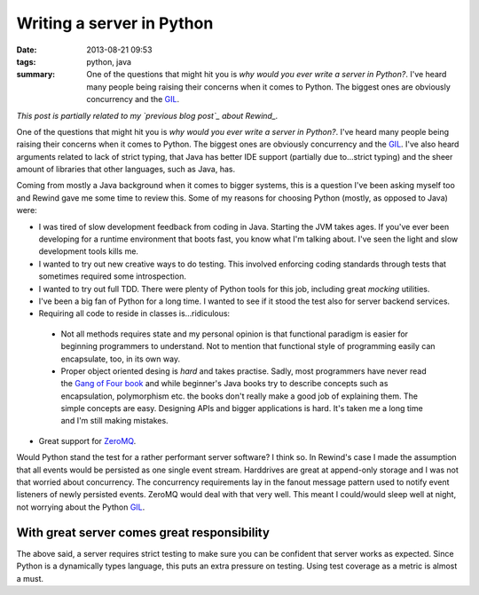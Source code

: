 Writing a server in Python
##########################

:date: 2013-08-21 09:53
:tags: python, java
:summary:
    One of the questions that might hit you is *why would you ever write
    a server in Python?*. I've heard many people being raising their
    concerns when it comes to Python. The biggest ones are obviously
    concurrency and the GIL_.

*This post is partially related to my `previous blog post`_ about
Rewind_.*

.. _previous blog post: |filename|CQRS-time-to-rewind.rst
.. _Rewind: http://www.github.com/JensRantil/rewind

One of the questions that might hit you is *why would you ever write a
server in Python?*. I've heard many people being raising their concerns
when it comes to Python. The biggest ones are obviously concurrency and
the GIL_. I've also heard arguments related to lack of strict typing,
that Java has better IDE support (partially due to...strict typing) and
the sheer amount of libraries that other languages, such as Java, has.

Coming from mostly a Java background when it comes to bigger systems,
this is a question I've been asking myself too and Rewind gave me some
time to review this. Some of my reasons for choosing Python (mostly, as
opposed to Java) were:

* I was tired of slow development feedback from coding in Java. Starting
  the JVM takes ages. If you've ever been developing for a runtime
  environment that boots fast, you know what I'm talking about. I've seen
  the light and slow development tools kills me.

* I wanted to try out new creative ways to do testing. This involved
  enforcing coding standards through tests that sometimes required some
  introspection.

* I wanted to try out full TDD. There were plenty of Python tools for
  this job, including great `mocking` utilities.

* I've been a big fan of Python for a long time. I wanted to see if it
  stood the test also for server backend services.

* Requiring all code to reside in classes is...ridiculous:
 
 * Not all methods requires state and my personal opinion is that
   functional paradigm is easier for beginning programmers to
   understand. Not to mention that functional style of programming
   easily can encapsulate, too, in its own way.

 * Proper object oriented desing is *hard* and takes practise. Sadly,
   most programmers have never read the `Gang of Four book`_ and while
   beginner's Java books try to describe concepts such as encapsulation,
   polymorphism etc. the books don't really make a good job of
   explaining them. The simple concepts are easy.  Designing APIs and
   bigger applications is hard. It's taken me a long time and I'm still
   making mistakes.

* Great support for ZeroMQ_.

.. _mocking: https://pypi.python.org/pypi/mock/
.. _ZeroMQ: http://www.zeromq.org
.. _Gang of Four book: http://www.amazon.com/Design-Patterns-Elements-Reusable-Object-Oriented/dp/0201633612

Would Python stand the test for a rather performant server software? I
think so.  In Rewind's case I made the assumption that all events would
be persisted as one single event stream. Harddrives are great at
append-only storage and I was not that worried about concurrency. The
concurrency requirements lay in the fanout message pattern used to
notify event listeners of newly persisted events. ZeroMQ would deal with
that very well. This meant I could/would sleep well at night, not
worrying about the Python GIL_.

.. _GIL: http://wiki.python.org/moin/GlobalInterpreterLock

With great server comes great responsibility
--------------------------------------------
The above said, a server requires strict testing to make sure you can be
confident that server works as expected. Since Python is a dynamically
types language, this puts an extra pressure on testing. Using test
coverage as a metric is almost a must.

